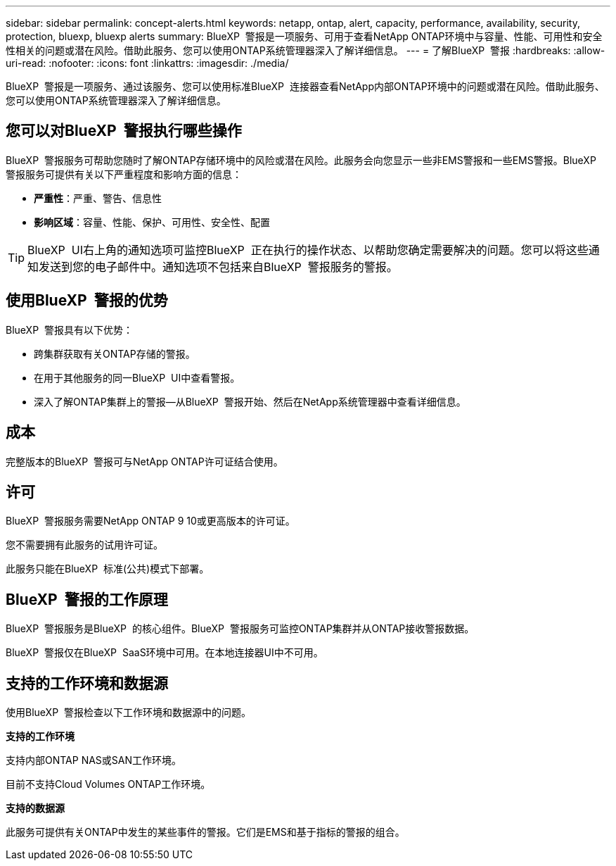 ---
sidebar: sidebar 
permalink: concept-alerts.html 
keywords: netapp, ontap, alert, capacity, performance, availability, security, protection, bluexp, bluexp alerts 
summary: BlueXP  警报是一项服务、可用于查看NetApp ONTAP环境中与容量、性能、可用性和安全性相关的问题或潜在风险。借助此服务、您可以使用ONTAP系统管理器深入了解详细信息。 
---
= 了解BlueXP  警报
:hardbreaks:
:allow-uri-read: 
:nofooter: 
:icons: font
:linkattrs: 
:imagesdir: ./media/


[role="lead"]
BlueXP  警报是一项服务、通过该服务、您可以使用标准BlueXP  连接器查看NetApp内部ONTAP环境中的问题或潜在风险。借助此服务、您可以使用ONTAP系统管理器深入了解详细信息。



== 您可以对BlueXP  警报执行哪些操作

BlueXP  警报服务可帮助您随时了解ONTAP存储环境中的风险或潜在风险。此服务会向您显示一些非EMS警报和一些EMS警报。BlueXP  警报服务可提供有关以下严重程度和影响方面的信息：

* *严重性*：严重、警告、信息性
* *影响区域*：容量、性能、保护、可用性、安全性、配置



TIP: BlueXP  UI右上角的通知选项可监控BlueXP  正在执行的操作状态、以帮助您确定需要解决的问题。您可以将这些通知发送到您的电子邮件中。通知选项不包括来自BlueXP  警报服务的警报。



== 使用BlueXP  警报的优势

BlueXP  警报具有以下优势：

* 跨集群获取有关ONTAP存储的警报。
* 在用于其他服务的同一BlueXP  UI中查看警报。
* 深入了解ONTAP集群上的警报—从BlueXP  警报开始、然后在NetApp系统管理器中查看详细信息。




== 成本

完整版本的BlueXP  警报可与NetApp ONTAP许可证结合使用。



== 许可

BlueXP  警报服务需要NetApp ONTAP 9 10或更高版本的许可证。

您不需要拥有此服务的试用许可证。

此服务只能在BlueXP  标准(公共)模式下部署。



== BlueXP  警报的工作原理

BlueXP  警报服务是BlueXP  的核心组件。BlueXP  警报服务可监控ONTAP集群并从ONTAP接收警报数据。

BlueXP  警报仅在BlueXP  SaaS环境中可用。在本地连接器UI中不可用。



== 支持的工作环境和数据源

使用BlueXP  警报检查以下工作环境和数据源中的问题。

*支持的工作环境*

支持内部ONTAP NAS或SAN工作环境。

目前不支持Cloud Volumes ONTAP工作环境。

*支持的数据源*

此服务可提供有关ONTAP中发生的某些事件的警报。它们是EMS和基于指标的警报的组合。
